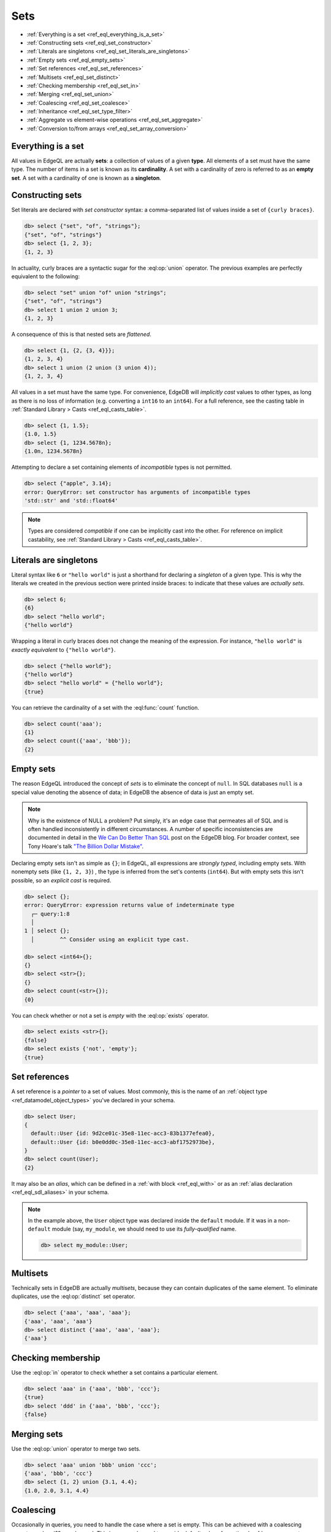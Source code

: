 .. _ref_eql_sets:

Sets
====

- :ref:`Everything is a set <ref_eql_everything_is_a_set>`
- :ref:`Constructing sets <ref_eql_set_constructor>`
- :ref:`Literals are singletons <ref_eql_set_literals_are_singletons>`
- :ref:`Empty sets <ref_eql_empty_sets>`
- :ref:`Set references <ref_eql_set_references>`
- :ref:`Multisets <ref_eql_set_distinct>`
- :ref:`Checking membership <ref_eql_set_in>`
- :ref:`Merging <ref_eql_set_union>`
- :ref:`Coalescing <ref_eql_set_coalesce>`
- :ref:`Inheritance <ref_eql_set_type_filter>`
- :ref:`Aggregate vs element-wise operations <ref_eql_set_aggregate>`
- :ref:`Conversion to/from arrays <ref_eql_set_array_conversion>`

.. _ref_eql_everything_is_a_set:

Everything is a set
-------------------

All values in EdgeQL are actually **sets**: a collection of values of a given
**type**. All elements of a set must have the same type. The number of items in
a set is known as its **cardinality**. A set with a cardinality of zero is
referred to as an **empty set**. A set with a cardinality of one is known as a
**singleton**.

.. _ref_eql_set_constructor:

Constructing sets
-----------------

Set literals are declared with *set constructor* syntax: a comma-separated
list of values inside a set of ``{curly braces}``.

.. code-block:: edgeql-repl

  db> select {"set", "of", "strings"};
  {"set", "of", "strings"}
  db> select {1, 2, 3};
  {1, 2, 3}

In actuality, curly braces are a syntactic sugar for the
:eql:op:`union` operator. The  previous examples are perfectly
equivalent to the following:

.. code-block:: edgeql-repl

  db> select "set" union "of" union "strings";
  {"set", "of", "strings"}
  db> select 1 union 2 union 3;
  {1, 2, 3}

A consequence of this is that nested sets are *flattened*.

.. code-block:: edgeql-repl

  db> select {1, {2, {3, 4}}};
  {1, 2, 3, 4}
  db> select 1 union (2 union (3 union 4));
  {1, 2, 3, 4}

All values in a set must have the same type. For convenience, EdgeDB will
*implicitly cast* values to other types, as long as there is no loss of
information (e.g. converting a ``int16`` to an ``int64``). For a full
reference, see the casting table in :ref:`Standard Library > Casts
<ref_eql_casts_table>`.

.. code-block:: edgeql-repl

  db> select {1, 1.5};
  {1.0, 1.5}
  db> select {1, 1234.5678n};
  {1.0n, 1234.5678n}

Attempting to declare a set containing elements of *incompatible* types is not
permitted.

.. code-block:: edgeql-repl

  db> select {"apple", 3.14};
  error: QueryError: set constructor has arguments of incompatible types
  'std::str' and 'std::float64'

.. note::

  Types are considered *compatible* if one can be implicitly cast into the
  other. For reference on implicit castability, see :ref:`Standard Library >
  Casts <ref_eql_casts_table>`.

.. _ref_eql_set_literals_are_singletons:

Literals are singletons
-----------------------

Literal syntax like ``6`` or ``"hello world"`` is just a shorthand for
declaring a *singleton* of a given type. This is why the literals we created in
the previous section were printed inside braces: to indicate that these values
are *actually sets*.

.. code-block:: edgeql-repl

  db> select 6;
  {6}
  db> select "hello world";
  {"hello world"}

Wrapping a literal in curly braces does not change the meaning of the
expression. For instance, ``"hello world"`` is *exactly equivalent* to
``{"hello world"}``.

.. code-block:: edgeql-repl

  db> select {"hello world"};
  {"hello world"}
  db> select "hello world" = {"hello world"};
  {true}


You can retrieve the cardinality of a set with the :eql:func:`count` function.

.. code-block:: edgeql-repl

  db> select count('aaa');
  {1}
  db> select count({'aaa', 'bbb'});
  {2}


.. _ref_eql_empty_sets:

Empty sets
----------

The reason EdgeQL introduced the concept of *sets* is to eliminate the concept
of ``null``. In SQL databases ``null`` is a special value denoting the absence
of data; in EdgeDB the absence of data is just an empty set.

.. note::

  Why is the existence of NULL a problem? Put simply, it's an edge case that
  permeates all of SQL and is often handled inconsistently in different
  circumstances. A number of specific inconsistencies are documented in detail
  in the `We Can Do Better Than SQL
  </blog/we-can-do-better-than-sql#null-a-bag-of-surprises>`_ post on the
  EdgeDB blog. For broader context, see Tony Hoare's talk
  `"The Billion Dollar Mistake" <https://bit.ly/3H238oG>`_.


Declaring empty sets isn't as simple as ``{}``; in EdgeQL, all expressions are
*strongly typed*, including empty sets. With nonempty sets (like ``{1, 2, 3}``)
, the type is inferred from the set's contents (``int64``). But with empty sets
this isn't possible, so an *explicit cast* is required.

.. code-block:: edgeql-repl

  db> select {};
  error: QueryError: expression returns value of indeterminate type
    ┌─ query:1:8
    │
  1 │ select {};
    │        ^^ Consider using an explicit type cast.

  db> select <int64>{};
  {}
  db> select <str>{};
  {}
  db> select count(<str>{});
  {0}

You can check whether or not a set is *empty* with the :eql:op:`exists`
operator.

.. code-block:: edgeql-repl

  db> select exists <str>{};
  {false}
  db> select exists {'not', 'empty'};
  {true}


.. _ref_eql_set_references:

Set references
--------------

A set reference is a *pointer* to a set of values. Most commonly, this is the
name of an :ref:`object type <ref_datamodel_object_types>` you've declared in
your schema.

.. code-block:: edgeql-repl

  db> select User;
  {
    default::User {id: 9d2ce01c-35e8-11ec-acc3-83b1377efea0},
    default::User {id: b0e0dd0c-35e8-11ec-acc3-abf1752973be},
  }
  db> select count(User);
  {2}

It may also be an *alias*, which can be defined in a :ref:`with block
<ref_eql_with>` or as an :ref:`alias declaration <ref_eql_sdl_aliases>` in your
schema.

.. note::

  In the example above, the ``User`` object type was declared inside the
  ``default`` module. If it was in a non-``default`` module (say,
  ``my_module``, we should need to use its *fully-qualified* name.

  .. code-block:: edgeql-repl

    db> select my_module::User;


.. _ref_eql_set_distinct:

Multisets
---------

Technically sets in EdgeDB are actually *multisets*, because they can contain
duplicates of the same element. To eliminate duplicates, use the
:eql:op:`distinct` set operator.

.. code-block:: edgeql-repl

  db> select {'aaa', 'aaa', 'aaa'};
  {'aaa', 'aaa', 'aaa'}
  db> select distinct {'aaa', 'aaa', 'aaa'};
  {'aaa'}

.. _ref_eql_set_in:

Checking membership
-------------------

Use the :eql:op:`in` operator to check whether a set contains a particular
element.

.. code-block:: edgeql-repl

  db> select 'aaa' in {'aaa', 'bbb', 'ccc'};
  {true}
  db> select 'ddd' in {'aaa', 'bbb', 'ccc'};
  {false}


.. _ref_eql_set_union:

Merging sets
------------

Use the :eql:op:`union` operator to merge two sets.

.. code-block:: edgeql-repl

  db> select 'aaa' union 'bbb' union 'ccc';
  {'aaa', 'bbb', 'ccc'}
  db> select {1, 2} union {3.1, 4.4};
  {1.0, 2.0, 3.1, 4.4}


.. _ref_eql_set_coalesce:

Coalescing
----------

Occasionally in queries, you need to handle the case where a set is empty. This
can be achieved with a coalescing operator :eql:op:`?? <coalesce>`. This is
commonly used to provide default values for optional :ref:`query parameters
<ref_eql_params>`.

.. code-block:: edgeql-repl

  db> select 'value' ?? 'default';
  {'value'}
  db> select <str>{} ?? 'default';
  {'default'}

.. note::

  Coalescing is an example of a function/operator with :ref:`optional inputs
  <ref_sdl_function_typequal>`. By default, passing an empty set into a
  function/operator will "short circuit" the operation and return an empty set.
  However it's possible to mark inputs as *optional*, in which case the
  operation will be defined over empty sets. Another example is
  :eql:func:`count`, which returns ``{0}`` when an empty set is passed as
  input.

.. _ref_eql_set_type_filter:

Inheritance
-----------

EdgeDB schemas support :ref:`inheritance <ref_datamodel_objects_inheritance>`;
types (usually object types) can extend one or more other types. For instance
you may declare an abstract object type ``Animal`` that is extended by ``Dog``
and ``Cat``. A set of type ``Animal`` may contain both ``Cat`` and ``Dog``
objects.

.. code-block:: edgeql-repl

  db> select Animal;
  {
    default::Dog {id: 9d2ce01c-35e8-11ec-acc3-83b1377efea0},
    default::Dog {id: 3bfe4900-3743-11ec-90ee-cb73d2740820},
    default::Cat {id: b0e0dd0c-35e8-11ec-acc3-abf1752973be},
  }

We can use the *type intersection* operator to restrict the elements of a set
by subtype.

.. code-block:: edgeql-repl

  db> select Animal[is Dog];
  {
    default::Dog {id: 9d2ce01c-35e8-11ec-acc3-83b1377efea0},
    default::Dog {id: 3bfe4900-3743-11ec-90ee-cb73d2740820},
  }
  db> select Animal[is Cat];
  {
    default::Cat {id: b0e0dd0c-35e8-11ec-acc3-abf1752973be}
  }

Type filters are commonly used in conjunction with :ref:`backlinks
<ref_eql_select_backlinks>`.

.. _ref_eql_set_aggregate:

Aggregate vs element-wise operations
------------------------------------

EdgeQL provides a large library of built-in functions and operators for
handling data structures. It's useful to consider functions/operators as either
*aggregate* or *element-wise*.

.. note::

  This is an over-simplification, but it's a useful mental model when just
  starting out with EdgeDB. For a more complete guide, see :ref:`Reference >
  Cardinality <ref_reference_cardinality>`.

*Aggregate* operations are applied to the set *as a whole*; they
accept a set with arbitrary cardinality and return a *singleton* (or perhaps an
empty set if the input was also empty).

.. code-block:: edgeql-repl

  db> select count({'aaa', 'bbb'});
  {2}
  db> select sum({1, 2, 3});
  {6}
  db> select min({1, 2, 3});
  {1}

Element-wise operations are applied on *each element* of a set.

.. code-block:: edgeql-repl

  db> select str_upper({'aaa', 'bbb'});
  {'AAA', 'BBB'}
  db> select {1, 2, 3} ^ 2;
  {1, 4, 9}
  db> select str_split({"hello world", "hi again"}, " ");
  {["hello", "world"], ["hi", "again"]}

When an *element-wise* operation accepts two or more inputs, the operation is
applied to all possible combinations of inputs; in other words, the operation
is applied to the *cartesian product* of the inputs.

.. code-block:: edgeql-repl

  db> select {'aaa', 'bbb'} ++ {'ccc', 'ddd'};
  {'aaaccc', 'aaaddd', 'bbbccc', 'bbbddd'}

Accordingly, operations involving an empty set typically return an empty set.
In constrast, aggregate operations like :eql:func:`count` are able to operate
on empty sets.

.. code-block:: edgeql-repl

  db> select <str>{} ++ 'ccc';
  {}
  db> select count(<str>{});
  {0}

For a more complete discussion of cardinality, see :ref:`Reference >
Cardinality <ref_reference_cardinality>`.

.. _ref_eql_set_array_conversion:

Conversion to/from arrays
-------------------------

Both arrays and sets are collections of values that share a type. EdgeQL
provides ways to convert one into the other.

.. note::

  Remember that *all values* in EdgeQL are sets; an array literal is just a
  singleton set of arrays. So here, "converting" a set into an array means
  converting a set of type ``x`` into another set with cardinality
  ``1`` (a singleton) and type ``array<x>``.

.. code-block:: edgeql-repl

  db> select array_unpack([1,2,3]);
  {1, 2, 3}
  db> select array_agg({1,2,3});
  {[1, 2, 3]}

Arrays are an *ordered collection*, whereas sets are generally unordered
(unless explicitly sorted with an ``order by`` clause in a :ref:`select
<ref_eql_select_order>` statement).

Element-wise scalar operations in the standard library cannot be applied to
arrays, so sets of scalars are typically easier to manipulate, search, and
transform than arrays.

.. code-block:: edgeql-repl

  db> select str_trim({'  hello', 'world  '});
  {'hello', 'world'}
  db> select str_trim(['  hello', 'world  ']);
  error: QueryError: function "str_trim(arg0: array<std::str>)" does not exist

Most :ref:`aggregate <ref_reference_cardinality_aggregate>` operations have
analogs that operate on arrays. For instance, the set function
:eql:func:`count` is analogous to the array function :eql:func:`len`.


Reference
---------

.. list-table::

  * - Set operators
    - :eql:op:`distinct` :eql:op:`in` :eql:op:`union`
      :eql:op:`exists` :eql:op:`if..else`
      :eql:op:`?? <coalesce>` :eql:op:`detached`
      :eql:op:`[is type] <isintersect>`
  * - Utility functions
    - :eql:func:`count` :eql:func:`enumerate`
  * - Cardinality assertion
    - :eql:func:`assert_distinct` :eql:func:`assert_single`
      :eql:func:`assert_exists`
